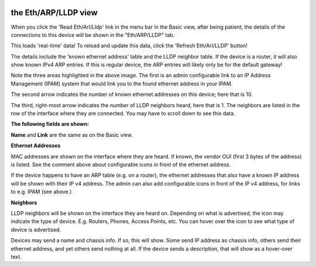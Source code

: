 .. image:: ../_static/openl2m_logo.png

=====================
the Eth/ARP/LLDP view
=====================

When you click the 'Read Eth/Arl/Lldp' link in the menu bar in the Basic view,
after being patient, the details of the connections to this device will be shown in
the "Eth/ARP/LLDP" tab.

|arp_details_tab|

.. |arp_details_tab| image:: ../_static/details-tab.png

This loads 'real-time' data! To reload and update this
data, click the 'Refresh Eth/Arl/LLDP' button!

|arp_refresh_button|

.. |arp_refresh_button| image:: ../_static/refresh-arp-lldp-button.png

The details include the 'known ethernet address' table and the LLDP neighbor table. If the device is a router,
it will also show known IPv4 ARP entries. If this is regular device, the ARP entries will likely only be for the default gateway!

.. image:: ../_static/details-interface-info.png

Note the three areas highlighted in the above image. The first is an admin configurable link to an
IP Address Management (IPAM) system that would link you to the found ethernet address in your IPAM.

The second arrow indicates the number of known ethernet addresses on this device; here that is 10.

The third, right-most arrow indicates the number of LLDP neighbors heard,
here that is 1. The neighbors are listed in the row of the interface where
they are connected. You may have to scroll down to see this data.

**The following fields are shown:**

**Name** and **Link** are the same as on the Basic view.

**Ethernet Addresses**

MAC addresses are shown on the interface where they are heard. If known,
the vendor OUI (first 3 bytes of the address) is listed. See the comment
above about configurable icons in front of the ethernet address.

If the device happens to have an ARP table (e.g. on a router),
the ethernet addresses that also have a known IP address will be shown with
their IP v4 address. The admin can also add configurable icons in front of the
IP v4 address, for links to e.g. IPAM (see above.)

**Neighbors**

LLDP neighbors will be shown on the interface they are heard on. Depending on what is advertised, the icon may
indicate the type of device. E.g. Routers, Phones, Access Points, etc. You can hover over the icon to see what
type of device is advertised.

.. image:: ../_static/lldp-info-router.png

Devices may send a name and chassis info. If so, this will show. Some send IP address as chassis info,
others send their ethernet address, and yet others send nothing at all. If the device sends a description,
that will show as a hover-over text.
